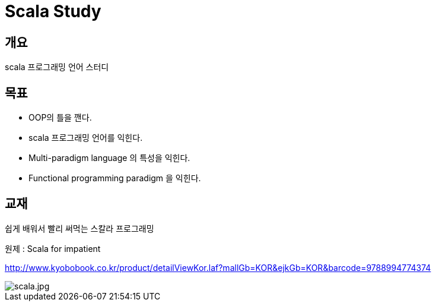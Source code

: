 # Scala Study


## 개요
scala 프로그래밍 언어 스터디

## 목표
- OOP의 틀을 깬다.
- scala 프로그래밍 언어를 익힌다.
- Multi-paradigm language 의 특성을 익힌다.
- Functional programming paradigm 을 익힌다.

## 교재
쉽게 배워서 빨리 써먹는 스칼라 프로그래밍

원제 : Scala for impatient

http://www.kyobobook.co.kr/product/detailViewKor.laf?mallGb=KOR&ejkGb=KOR&barcode=9788994774374

image::<scala.jpg>[scala.jpg]